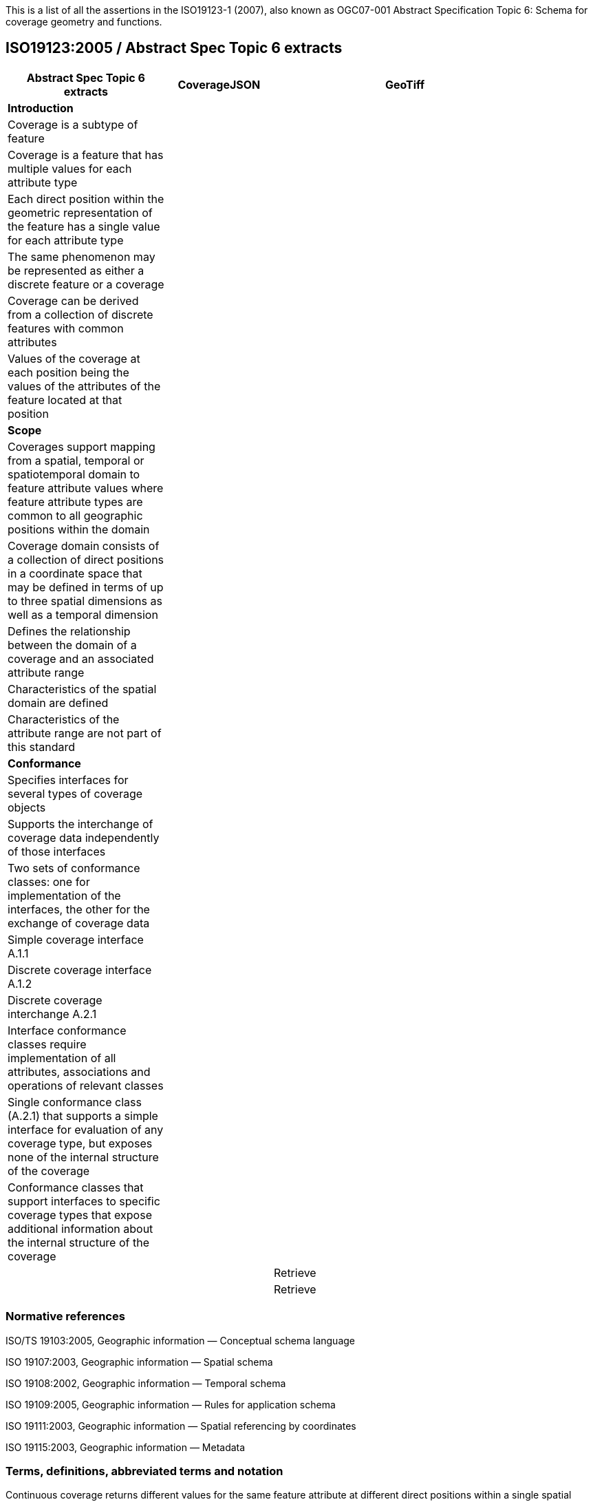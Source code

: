 This is a list of all the assertions in the ISO19123-1 (2007), also known as OGC07-001 Abstract Specification 
Topic 6: Schema for coverage geometry and functions.

== ISO19123:2005 / Abstract Spec Topic 6 extracts
 
[width="90%",cols="3,2,5",options="header"]
|===
^|**Abstract Spec Topic 6 extracts** ^|**CoverageJSON** ^|**GeoTiff**
3+^|**Introduction**
|Coverage is a subtype of feature | |
|Coverage is a feature that has multiple values for each attribute type | |
|Each direct position within the geometric representation of the feature has a single value for each attribute type | |
|The same phenomenon may be represented as either a discrete feature or a coverage | |
|Coverage can be derived from a collection of discrete features with common attributes | |
|Values of the coverage at each position being the values of the attributes of the feature located at that position | |
3+^|**Scope**
|Coverages support mapping from a spatial, temporal or spatiotemporal domain to feature attribute values where feature attribute types are common to all geographic positions within the domain | | 
|Coverage domain consists of a collection of direct positions in a coordinate space that may be defined in terms of up to three spatial dimensions as well as a temporal dimension | | 
|Defines the relationship between the domain of a coverage and an associated attribute range | | 
|Characteristics of the spatial domain are defined | | 
|Characteristics of the attribute range are not part of this standard | | 
3+^|**Conformance**
|Specifies interfaces for several types of coverage objects | | 
|Supports the interchange of coverage data independently of those interfaces  | | 
|Two sets of conformance classes: one for implementation of the interfaces, the other for the exchange of coverage data | | 
|Simple coverage interface A.1.1  | | 
|Discrete coverage interface A.1.2  | | 
|Discrete coverage interchange A.2.1 | | 
|Interface conformance classes require implementation of all attributes, associations and operations of relevant classes | | 
|Single conformance class (A.2.1) that supports a simple interface for evaluation of any coverage type, but exposes none of the internal structure of the coverage | | 
|Conformance classes that support interfaces to specific coverage types that expose additional information about the internal structure of the coverage | | 

| 
3+^|**Normative references**
| | |Retrieve 
| | |Retrieve 
|===

=== Normative references 
ISO/TS 19103:2005, Geographic information — Conceptual schema language 

ISO 19107:2003, Geographic information — Spatial schema 

ISO 19108:2002, Geographic information — Temporal schema 

ISO 19109:2005, Geographic information — Rules for application schema 

ISO 19111:2003, Geographic information — Spatial referencing by coordinates 

ISO 19115:2003, Geographic information — Metadata 

=== Terms, definitions, abbreviated terms and notation
Continuous coverage returns different values for the same feature attribute at different direct positions within a single spatial object, temporal object or spatiotemporal object in its domain

Coverage: feature that acts as a function to return values from its range for any direct position within its spatial, temporal or spatiotemporal domain

Discrete coverage returns the same feature attribute values for every direct position within any single spatial object, temporal object or spatiotemporal object in its domain 

Domain of a discrete coverage consists of a finite set of spatial, temporal, or spatiotemporal objects

=== Fundamental characteristics of coverages 
Coverage is a feature that associates positions within a bounded space (its domain) to feature attribute values (its range)

Coverage is both a feature and a function

Coverage may represent a single feature or a set of features

Coverage domain is a set of geometric objects described in terms of direct positions

Coverage subtypes may be defined in terms of their domains

Coverage domain can contain overlapping geometric objects

Range of a coverage is a set of feature attribute values

Range of a coverage may be either a finite or a transfinite set

Value set is represented as a collection of records with a common schema

Feature attribute value may be of any data type

Inverse evaluation is the calculation and exposure of a set of geometric objects associated with specific values of the attribute

Inverse evaluation may return many geometric objects associated with a single feature attribute value

Coverages are of two types

Discrete coverage has a domain that consists of a finite collection of geometric objects and the direct positions contained in those geometric objects

Discrete coverage maps each geometric object to a single record of feature attribute values

Geometric object and its associated record form a geometry value pair

Discrete coverage may be represented as a collection of ordered pairs of independent and dependent variables

Each independent variable is a geometric object and each dependent variable is a record of feature attribute values

Continuous coverage has a domain that consists of a set of direct positions in a coordinate space  

Continuous coverage maps direct positions to value records

=== Coverage Schema
Coverage schema is organized into seven packages

=== Coverage Core
CV_Coverage shall support three attributes, five operations, and three associations.

==== 1.1 Attributes:
  *domainExtent* shall contain the extent of the domain of the coverage. The data type EX_Extent is defined in ISO 19115:2003. Extents may be specified in space, time or space-time. 
  *rangeType* A simple list is the most common form of rangeType, but RecordType can be used recursively to describe more complex structures. The rangeType for a specific coverage shall be specified in an application schema
  *commonPointRule*  identifies the procedure for evaluating the Coverage at a position that falls either on a boundary between geometric objects or within the boundaries of two or more overlapping geometric objects

==== 1.2 Operations:
  *List* returns all objects with their attribute values. Returns null for analytic coverages
  *Select* filters returned values by geometry and time. Returns null for analytic coverages
  *Find* returns the n nearest objects and their attribute values. Returns null for analytic coverages
  *Evaluate* returns specified attribute values for a specified direct position
  *EvaluateInverse* returns a set of objects for a specified set of attributes

==== 1.3 Associations:
  *CRS*     multiplicity = 1: coverage with the same range but with its domain defined in a different CRS is a different coverage
  *Domain*  links the coverage to the set of objects in the domain
  *Range*   links the coverage to the set of attribute values in the range

Range of a coverage shall be a homogeneous collection of records 

Range shall have a constant dimension over the entire domain, and each field of the record shall provide a value of the same attribute type over the entire domain

This International Standard does not specify how the Domain and Range associations are to be implemented

=== Domain Object
Domain Object is an aggregation of objects that may include any combination of spatial or temporal objects defined in other standards
  
SpatialComposition shall associate a Domain Object to the set of Objects of which it is composed

TemporalComposition shall associate a Domain Object to the set of Geometric Primitives of which it is composed 
  
=== Attribute Values
Attribute Values represents an element from the range of the coverage

Attribute Values is a Record containing one value for each attribute
  
Association Range shall link the set of Attribute Values to the coverage that has the set as its range 
  
Discrete Coverage has one instance of Attribute Values for each instance of Domain Object 
 
Continuous Coverage has a transfinite number of instances of Attribute Values for each Domain Object

Common Point Rule is a list of codes that identify methods where the Direct Position input to the evaluate operation falls within two or more geometric  objects

These Common Point Rules differ between discrete and continuous coverages

Discrete coverage each Geometry Value Pair provides one value for each attribute

Discrete coverage Common Point Rule is applied to the set of values associated with the set of Geometry Value Pairs that contain the Direct Position

Continuous coverage: a value for each attribute shall be interpolated for each Value Object that contains the DirectPosition

Continuous coverage Common Point Rule shall then be applied to the set of interpolated values for each attribute

=== Discrete Coverage
Discrete Coverage returns the same record of feature attribute values for any direct position within a single Domain Object in its domain

Operation Locate shall accept a DirectPosition as input and return the set of Geometry Value Pairs that include Domain Objects containing the Direct Position

Operation Locate shall return a null value if the Direct Position is not on any of the Domain Objects within the domain of the Discrete Coverage

Operation Evaluate shall accept a Direct Position as input, locate the Geometry Value Pairs that include the Domain Objects that contain the DirectPosition, and return a set of records of feature attribute values 

Operation Evaluate shall return a record of feature attribute values derived according to the value of the attribute Common Point Rule if the DirectPosition falls on the  boundary  between two Geometry Pairs, or within two or more overlapping Geometry Value Pairs 
 
Operation Evaluate shall return a null value if the Direct Position is not on any of the Domain Objects within the domain of the Discrete Coverage

Operation EvaluateInverse shall accept a Record of feature attribute values as input, locate the Geometry Value Pairs for which value equals the input record, and return the set of Domain Objects belonging to those Geometry Value Pairs

Operation EvaluateInverse shall return a null value if none of the Geometry Value Pairs associated with the Discrete Coverage has a value equal to the input Record 

Association CoverageFunction shall link the Discrete Coverage to the set of Geometry Value Pairs included in the coverage

=== Geometry Value Pair
Class Geometry Value Pair describes an element of a set that defines the relationships of a discrete coverage

Each member of Geometry Value Pair class consists of two parts: a domain object from the domain of the coverage to which it belongs and a record of feature attribute values from the range of the coverage to which it belongs

Geometry Value Pair class restricts the pairing of a feature attribute value record to a specific subtype of domain object

Attribute  geometry:CV_DomainObject shall hold the Domain Object that is a member of this Geometry Value Pair 

Attribute value:Record shall hold the record of feature attribute values associated with this Domain Object 

Association Coverage Function shall link this Geometry Value Pair with the Discrete Coverage of which it is an element 
 
Association Control is empty in the case of a discrete coverage

=== Continuous Coverage
Continuous Coverage is the subclass of Coverage that returns a distinct record of feature attribute values for any direct position within its domain

etc

etc
  
  
=== Abstract test suite 
Simple coverage interface:  Verify that an application schema or profile instantiates Coverage with the attribute domainExtent, the operation evaluate, and the  ssociations Domain, Range, and Coordinate Reference System

Discrete coverage interface: Verify that an application schema or profile instantiates Discrete Coverage and its subtypes with the operations locate, find and list, and  the association Coverage Function

Discrete coverage interface: Verify that it instantiates the class Geometry Value Pair with the attributes geometry and value

Discrete coverage interchange: Verify that an interchange schema correctly implements the mandatory attributes and associations of Discrete Coverage or one of its subclasses

=== Interpolation
Interpolation Method Code List may be extended in an application schema that specifies additional interpolation methods

== Some left over statements
Coverage may provide a set of values for a particular position.

Different views on this coverage concept exist.

While in general more than one value can be returned for a particular Direct Position, sometimes exactly one  value will be delivered.

The Domain Set of a coverage, as described by its Coordinate Reference System (CRS) consists of a number of axes which together define some n-dimensional space, with n>0. 

Axes can represent alternate representations of coordinate measurements.

Axes, without any spatial nor temporal semantics, might be called “abstract”.

The range of CRSs to be used is open-ended; CRSs not described nor mentioned in this standard might be used

In a coverage, the domain and range sets may be organised in different ways, driven by practical considerations.

Some realization alternatives; concrete standards may or may not adopt these (Coverage by Partitioning, by Domain&Range, by Function), and may provide further ones

